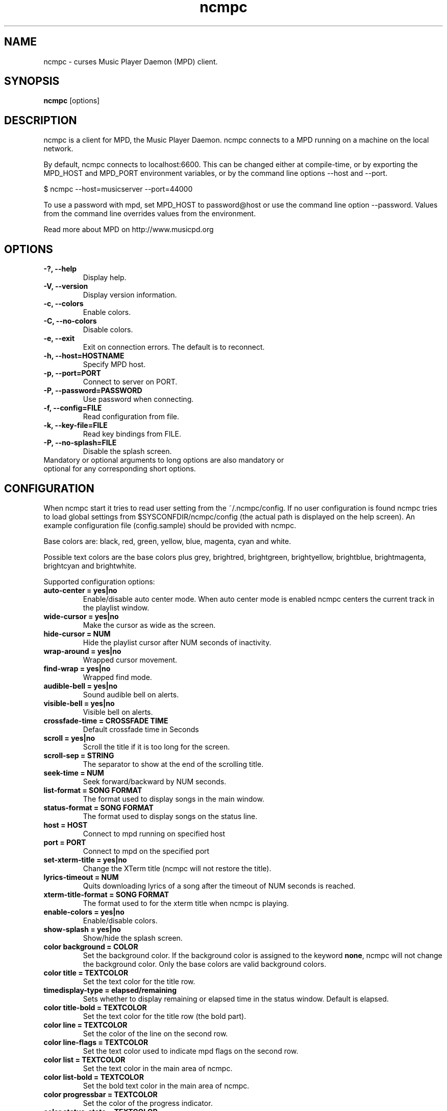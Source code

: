 .TH "ncmpc" "1" "June 2005" "" ""
.SH "NAME"
ncmpc \- curses Music Player Daemon (MPD) client.
.SH "SYNOPSIS"
.B ncmpc
[options]
.SH "DESCRIPTION"
ncmpc is  a client for MPD, the Music Player Daemon. 
ncmpc connects to a MPD running on a machine on the local 
network.

By default, ncmpc connects to localhost:6600. 
This can be changed either at compile\-time, or by exporting the 
MPD_HOST and MPD_PORT environment variables, or by the command line
options \-\-host and \-\-port.

$ ncmpc \-\-host=musicserver \-\-port=44000

To use a password with mpd, set MPD_HOST to password@host 
or use the command line option \-\-password. Values from 
the command line overrides values from the environment.

Read more about MPD on http://www.musicpd.org

.SH "OPTIONS"
.TP 
.B \-?, \-\-help
Display help.
.TP 
.B \-V,  \-\-version
Display version information.
.TP 
.B \-c,  \-\-colors
Enable colors.
.TP 
.B \-C,  \-\-no\-colors
Disable colors.
.TP 
.B \-e,  \-\-exit
Exit on connection errors. The default is to reconnect.
.TP 
.B \-h, \-\-host=HOSTNAME
Specify MPD host.
.TP 
.B \-p, \-\-port=PORT
Connect to server on PORT.
.TP 
.B \-P, \-\-password=PASSWORD
Use password when connecting.
.TP 
.B \-f, \-\-config=FILE
Read configuration from file.
.TP 
.B \-k, \-\-key\-file=FILE
Read key bindings from FILE.
.TP
.B \-P, \-\-no\-splash=FILE
Disable the splash screen.
.TP 
Mandatory or optional arguments to long options are also mandatory or optional for any corresponding short options.
.SH "CONFIGURATION"
When ncmpc start it tries to read user setting from the ~/.ncmpc/config. If no user configuration is found ncmpc tries to load global settings from $SYSCONFDIR/ncmpc/config (the actual path is displayed on the help screen). An example configuration file (config.sample) should be provided with ncmpc.

Base colors are: black, red, green, yellow, blue, magenta, cyan and white. 

Possible text colors are the base colors plus grey, brightred, brightgreen, brightyellow, brightblue, brightmagenta, brightcyan and brightwhite.


Supported configuration options:
.TP 
.B auto\-center = yes|no
Enable/disable auto center mode. When auto center mode is enabled 
ncmpc centers the current track in the playlist window.
.TP 
.B wide\-cursor = yes|no
Make the cursor as wide as the screen.
.TP 
.B hide\-cursor = NUM
Hide the playlist cursor after NUM seconds of inactivity.
.TP 
.B wrap\-around = yes|no
Wrapped cursor movement.
.TP 
.B find\-wrap = yes|no
Wrapped find mode.
.TP 
.B audible\-bell = yes|no
Sound audible bell on alerts.
.TP 
.B visible\-bell = yes|no
Visible bell on alerts.
.TP
.B crossfade\-time = CROSSFADE TIME
Default crossfade time in Seconds
.TP
.B scroll = yes|no
Scroll the title if it is too long for the screen.
.TP
.B scroll\-sep = STRING
The separator to show at the end of the scrolling title.
.TP
.B seek\-time = NUM
Seek forward/backward by NUM seconds.
.TP 
.B list\-format = SONG FORMAT
The format used to display songs in the main window.
.TP 
.B status\-format = SONG FORMAT
The format used to display songs on the status line.
.TP
.B host = HOST
Connect to mpd running on specified host
.TP
.B port = PORT
Connect to mpd on the specified port
.TP 
.B set\-xterm\-title = yes|no
Change the XTerm title (ncmpc will not restore the title).
.TP 
.B lyrics\-timeout = NUM
Quits downloading lyrics of a song after the timeout of NUM seconds is reached.
.TP 
.B xterm\-title\-format = SONG FORMAT
The format used to for the xterm title when ncmpc is playing.
.TP 
.B enable\-colors = yes|no
Enable/disable colors.
.TP 
.B show\-splash = yes|no
Show/hide the splash screen.
.TP 
.B color background = COLOR
Set the background color. If the background color is assigned to the keyword \fBnone\fR, ncmpc will not change the background color. Only the base colors are valid background colors.
.TP 
.B color title = TEXTCOLOR
Set the text color for the title row.
.TP 
.B timedisplay-type = elapsed/remaining
Sets whether to display remaining or elapsed time in the status window. Default is elapsed.
.TP 
.B color title\-bold = TEXTCOLOR
Set the text color for the title row (the bold part).
.TP 
.B color line = TEXTCOLOR
Set the color of the line on the second row.
.TP 
.B color line\-flags = TEXTCOLOR
Set the text color used to indicate mpd flags on the second row.
.TP 
.B color list = TEXTCOLOR
Set the text color in the main area of ncmpc.
.TP 
.B color list\-bold = TEXTCOLOR
Set the bold text color in the main area of ncmpc.
.TP 
.B color progressbar = TEXTCOLOR
Set the color of the progress indicator.
.TP 
.B color status\-state = TEXTCOLOR
Set the text color used to display mpd status in the status window.
.TP 
.B color status\-song = TEXTCOLOR
Set the text color used to display song names in the status window.
.TP 
.B color status\-time = TEXTCOLOR
Set the text color used to display time the status window. 
.TP 
.B color alert = TEXTCOLOR
Text color used to display alerts in the status window.
.TP 
.B colordef COLOR = R, G, B
Redefine any of the base colors. The RGB values must be an integer value between 0 and 1000. 
\fBNote\fR: Only some terminals allow redefinitions of colors! 
.SH "KEYS"
When ncmpc start it tries to read user key bindings from the ~/.ncmpc/keys file. If no user key bindings is found ncmpc tries to load global key bindings from $SYSCONFDIR/ncmpc/keys (the actual path is displayed on the help screen). 

You can view ncmpc's key bindings by pressing '1' (help) when 
ncmpc is running. To edit key bindings use the key editor in ncmpc (press 'K').
.SH "SONG FORMAT"
Format of song display for status and the list window.
The  metadata  delimeters  are: %name%, %artist%, %track%, %time%, %file%, %shortfile%.

The [] operators is used to group output such that if no metadata delimeters are found or matched between '[' and ']', then none of  the  characters between '[' and ']' are outputed. '&' and '|' are logical operators for and and or. '#'  is used to escape characters. 

Some  useful examples for format are: 

   "%file%" 

and 

   "[[%artist% \- ]%title%]|[%file]" 
.SH "BUGS"
Report bugs on http://www.musicpd.org/mantis/
.SH "NOTE"
Since MPD uses UTF\-8, ncmpc needs to convert characters to the 
charset used by the local system. If you get character conversion errors when your running ncmpc you probably need to set up your locale. This is done by setting any of the LC_CTYPE, LANG or LC_ALL enviroment variables (LC_CTYPE only affects character handling).

.SH "SEE ALSO"
mpc(1), mpd(1), locale(5), locale(7)
